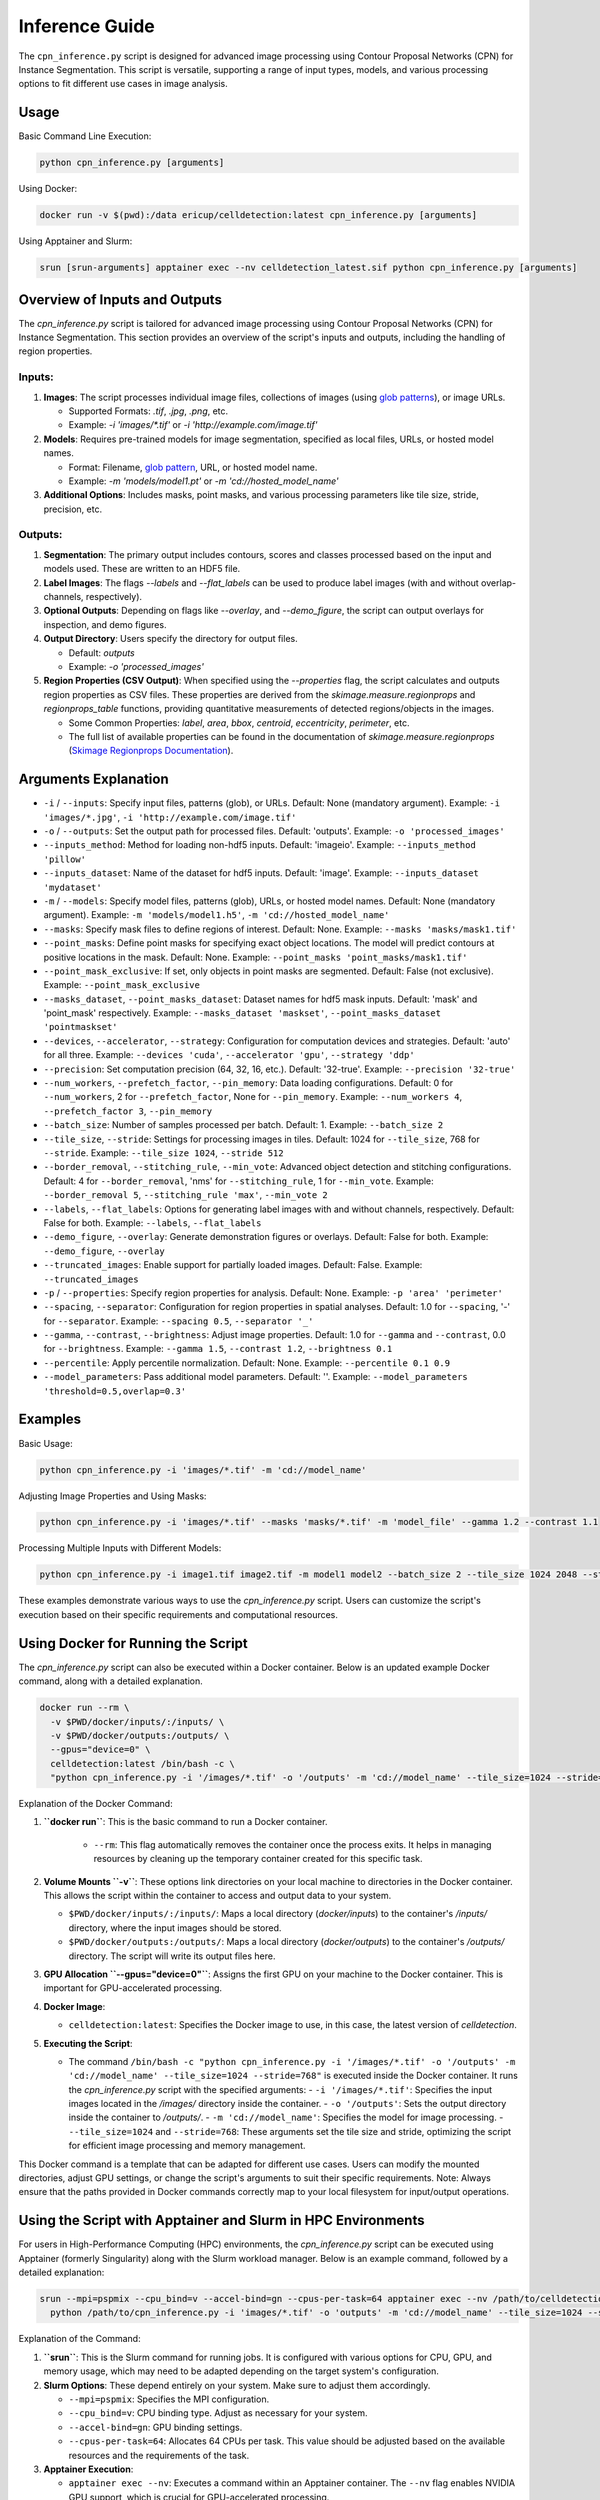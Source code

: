 Inference Guide
===============

The ``cpn_inference.py`` script is designed for advanced image processing using Contour Proposal Networks (CPN) for Instance Segmentation. This script is versatile, supporting a range of input types, models, and various processing options to fit different use cases in image analysis.

Usage
-----

Basic Command Line Execution:

.. code-block:: bash

   python cpn_inference.py [arguments]

Using Docker:

.. code-block:: bash

   docker run -v $(pwd):/data ericup/celldetection:latest cpn_inference.py [arguments]

Using Apptainer and Slurm:

.. code-block:: bash

   srun [srun-arguments] apptainer exec --nv celldetection_latest.sif python cpn_inference.py [arguments]

Overview of Inputs and Outputs
------------------------------

The `cpn_inference.py` script is tailored for advanced image processing using Contour Proposal Networks (CPN) for Instance Segmentation. This section provides an overview of the script's inputs and outputs, including the handling of region properties.

Inputs:
```````

1. **Images**: The script processes individual image files, collections of images (using `glob patterns <https://code.visualstudio.com/docs/editor/glob-patterns>`_), or image URLs.

   - Supported Formats: `.tif`, `.jpg`, `.png`, etc.
   - Example: `-i 'images/*.tif'` or `-i 'http://example.com/image.tif'`

2. **Models**: Requires pre-trained models for image segmentation, specified as local files, URLs, or hosted model names.

   - Format: Filename, `glob pattern <https://code.visualstudio.com/docs/editor/glob-patterns>`_, URL, or hosted model name.
   - Example: `-m 'models/model1.pt'` or `-m 'cd://hosted_model_name'`

3. **Additional Options**: Includes masks, point masks, and various processing parameters like tile size, stride, precision, etc.

Outputs:
````````

1. **Segmentation**: The primary output includes contours, scores and classes processed based on the input and models used. These are written to an HDF5 file.

2. **Label Images**: The flags `--labels` and `--flat_labels` can be used to produce label images (with and without overlap-channels, respectively).

3. **Optional Outputs**: Depending on flags like `--overlay`, and `--demo_figure`, the script can output overlays for inspection, and demo figures.

4. **Output Directory**: Users specify the directory for output files.

   - Default: `outputs`
   - Example: `-o 'processed_images'`

5. **Region Properties (CSV Output)**: When specified using the `--properties` flag, the script calculates and outputs region properties as CSV files. These properties are derived from the `skimage.measure.regionprops` and `regionprops_table` functions, providing quantitative measurements of detected regions/objects in the images.

   - Some Common Properties: `label`, `area`, `bbox`, `centroid`, `eccentricity`, `perimeter`, etc.
   - The full list of available properties can be found in the documentation of `skimage.measure.regionprops` (`Skimage Regionprops Documentation <https://scikit-image.org/docs/stable/api/skimage.measure.html#skimage.measure.regionprops>`_).

Arguments Explanation
----------------------

- ``-i`` / ``--inputs``:
  Specify input files, patterns (glob), or URLs.
  Default: None (mandatory argument).
  Example: ``-i 'images/*.jpg'``, ``-i 'http://example.com/image.tif'``

- ``-o`` / ``--outputs``:
  Set the output path for processed files.
  Default: 'outputs'.
  Example: ``-o 'processed_images'``

- ``--inputs_method``:
  Method for loading non-hdf5 inputs.
  Default: 'imageio'.
  Example: ``--inputs_method 'pillow'``

- ``--inputs_dataset``:
  Name of the dataset for hdf5 inputs.
  Default: 'image'.
  Example: ``--inputs_dataset 'mydataset'``

- ``-m`` / ``--models``:
  Specify model files, patterns (glob), URLs, or hosted model names.
  Default: None (mandatory argument).
  Example: ``-m 'models/model1.h5'``, ``-m 'cd://hosted_model_name'``

- ``--masks``:
  Specify mask files to define regions of interest.
  Default: None.
  Example: ``--masks 'masks/mask1.tif'``

- ``--point_masks``:
  Define point masks for specifying exact object locations. The model will predict contours at positive locations in the mask.
  Default: None.
  Example: ``--point_masks 'point_masks/mask1.tif'``

- ``--point_mask_exclusive``:
  If set, only objects in point masks are segmented.
  Default: False (not exclusive).
  Example: ``--point_mask_exclusive``

- ``--masks_dataset``, ``--point_masks_dataset``:
  Dataset names for hdf5 mask inputs.
  Default: 'mask' and 'point_mask' respectively.
  Example: ``--masks_dataset 'maskset'``, ``--point_masks_dataset 'pointmaskset'``

- ``--devices``, ``--accelerator``, ``--strategy``:
  Configuration for computation devices and strategies.
  Default: 'auto' for all three.
  Example: ``--devices 'cuda'``, ``--accelerator 'gpu'``, ``--strategy 'ddp'``

- ``--precision``:
  Set computation precision (64, 32, 16, etc.).
  Default: '32-true'.
  Example: ``--precision '32-true'``

- ``--num_workers``, ``--prefetch_factor``, ``--pin_memory``:
  Data loading configurations.
  Default: 0 for ``--num_workers``, 2 for ``--prefetch_factor``, None for ``--pin_memory``.
  Example: ``--num_workers 4``, ``--prefetch_factor 3``, ``--pin_memory``

- ``--batch_size``:
  Number of samples processed per batch.
  Default: 1.
  Example: ``--batch_size 2``

- ``--tile_size``, ``--stride``:
  Settings for processing images in tiles.
  Default: 1024 for ``--tile_size``, 768 for ``--stride``.
  Example: ``--tile_size 1024``, ``--stride 512``

- ``--border_removal``, ``--stitching_rule``, ``--min_vote``:
  Advanced object detection and stitching configurations.
  Default: 4 for ``--border_removal``, 'nms' for ``--stitching_rule``, 1 for ``--min_vote``.
  Example: ``--border_removal 5``, ``--stitching_rule 'max'``, ``--min_vote 2``

- ``--labels``, ``--flat_labels``:
  Options for generating label images with and without channels, respectively.
  Default: False for both.
  Example: ``--labels``, ``--flat_labels``

- ``--demo_figure``, ``--overlay``:
  Generate demonstration figures or overlays.
  Default: False for both.
  Example: ``--demo_figure``, ``--overlay``

- ``--truncated_images``:
  Enable support for partially loaded images.
  Default: False.
  Example: ``--truncated_images``

- ``-p`` / ``--properties``:
  Specify region properties for analysis.
  Default: None.
  Example: ``-p 'area' 'perimeter'``

- ``--spacing``, ``--separator``:
  Configuration for region properties in spatial analyses.
  Default: 1.0 for ``--spacing``, '-' for ``--separator``.
  Example: ``--spacing 0.5``, ``--separator '_'``

- ``--gamma``, ``--contrast``, ``--brightness``:
  Adjust image properties.
  Default: 1.0 for ``--gamma`` and ``--contrast``, 0.0 for ``--brightness``.
  Example: ``--gamma 1.5``, ``--contrast 1.2``, ``--brightness 0.1``

- ``--percentile``:
  Apply percentile normalization.
  Default: None.
  Example: ``--percentile 0.1 0.9``

- ``--model_parameters``:
  Pass additional model parameters.
  Default: ''.
  Example: ``--model_parameters 'threshold=0.5,overlap=0.3'``

Examples
--------

Basic Usage:

.. code-block:: bash

   python cpn_inference.py -i 'images/*.tif' -m 'cd://model_name'

Adjusting Image Properties and Using Masks:

.. code-block:: bash

   python cpn_inference.py -i 'images/*.tif' --masks 'masks/*.tif' -m 'model_file' --gamma 1.2 --contrast 1.1

Processing Multiple Inputs with Different Models:

.. code-block:: bash

   python cpn_inference.py -i image1.tif image2.tif -m model1 model2 --batch_size 2 --tile_size 1024 2048 --stride 512

These examples demonstrate various ways to use the `cpn_inference.py` script. Users can customize the script's execution based on their specific requirements and computational resources.


Using Docker for Running the Script
-----------------------------------

The `cpn_inference.py` script can also be executed within a Docker container. Below is an updated example Docker command, along with a detailed explanation.

.. code-block:: bash

    docker run --rm \
      -v $PWD/docker/inputs/:/inputs/ \
      -v $PWD/docker/outputs:/outputs/ \
      --gpus="device=0" \
      celldetection:latest /bin/bash -c \
      "python cpn_inference.py -i '/images/*.tif' -o '/outputs' -m 'cd://model_name' --tile_size=1024 --stride=768"

Explanation of the Docker Command:

1. **``docker run``**: This is the basic command to run a Docker container.

    - ``--rm``: This flag automatically removes the container once the process exits. It helps in managing resources by cleaning up the temporary container created for this specific task.

2. **Volume Mounts ``-v``**: These options link directories on your local machine to directories in the Docker container. This allows the script within the container to access and output data to your system.

   - ``$PWD/docker/inputs/:/inputs/``: Maps a local directory (`docker/inputs`) to the container's `/inputs/` directory, where the input images should be stored.
   - ``$PWD/docker/outputs:/outputs/``: Maps a local directory (`docker/outputs`) to the container's `/outputs/` directory. The script will write its output files here.

3. **GPU Allocation ``--gpus="device=0"``**: Assigns the first GPU on your machine to the Docker container. This is important for GPU-accelerated processing.

4. **Docker Image**:

   - ``celldetection:latest``: Specifies the Docker image to use, in this case, the latest version of `celldetection`.

5. **Executing the Script**:

   - The command ``/bin/bash -c "python cpn_inference.py -i '/images/*.tif' -o '/outputs' -m 'cd://model_name' --tile_size=1024 --stride=768"`` is executed inside the Docker container. It runs the `cpn_inference.py` script with the specified arguments:
     - ``-i '/images/*.tif'``: Specifies the input images located in the `/images/` directory inside the container.
     - ``-o '/outputs'``: Sets the output directory inside the container to `/outputs/`.
     - ``-m 'cd://model_name'``: Specifies the model for image processing.
     - ``--tile_size=1024`` and ``--stride=768``: These arguments set the tile size and stride, optimizing the script for efficient image processing and memory management.

This Docker command is a template that can be adapted for different use cases. Users can modify the mounted directories, adjust GPU settings, or change the script's arguments to suit their specific requirements.
Note: Always ensure that the paths provided in Docker commands correctly map to your local filesystem for input/output operations.

Using the Script with Apptainer and Slurm in HPC Environments
-------------------------------------------------------------

For users in High-Performance Computing (HPC) environments, the `cpn_inference.py` script can be executed using Apptainer (formerly Singularity) along with the Slurm workload manager. Below is an example command, followed by a detailed explanation:

.. code-block:: bash

    srun --mpi=pspmix --cpu_bind=v --accel-bind=gn --cpus-per-task=64 apptainer exec --nv /path/to/celldetection_latest.sif \
      python /path/to/cpn_inference.py -i 'images/*.tif' -o 'outputs' -m 'cd://model_name' --tile_size=1024 --stride=768

Explanation of the Command:

1. **``srun``**: This is the Slurm command for running jobs. It is configured with various options for CPU, GPU, and memory usage, which may need to be adapted depending on the target system's configuration.

2. **Slurm Options**: These depend entirely on your system. Make sure to adjust them accordingly.

   - ``--mpi=pspmix``: Specifies the MPI configuration.
   - ``--cpu_bind=v``: CPU binding type. Adjust as necessary for your system.
   - ``--accel-bind=gn``: GPU binding settings.
   - ``--cpus-per-task=64``: Allocates 64 CPUs per task. This value should be adjusted based on the available resources and the requirements of the task.

3. **Apptainer Execution**:

   - ``apptainer exec --nv``: Executes a command within an Apptainer container. The ``--nv`` flag enables NVIDIA GPU support, which is crucial for GPU-accelerated processing.
   - ``/path/to/celldetection_latest.sif``: Path to the Apptainer image file (`.sif`). This file contains the environment needed to run the script, including all dependencies. Check our Installation Guide if you want to learn how to create this file.

4. **Running the Python Script**:

   - ``python /path/to/cpn_inference.py``: Executes the `cpn_inference.py` script.
   - **Arguments**:

     - ``-i 'images/*.tif'``: Specifies the input images to be processed.
     - ``-o 'outputs'``: Designates the output directory for the results.
     - ``-m 'cd://model_name'``: Indicates the model to be used for image processing.
     - ``--tile_size=1024`` and ``--stride=768``: Sets the tile size and stride for efficient image processing, particularly important in HPC contexts where managing memory and computational resources is crucial.

It's important to note that the `srun` command may require adaptation to fit the specific configuration and policies of your HPC environment. Users should consult their system administrators or HPC documentation to determine the appropriate settings for their particular system.

Note on Apptainer vs Docker Directory Handling
``````````````````````````````````````````````

Apptainer and Docker handle system directories differently, which is crucial to understand when transitioning from Docker to Apptainer:

- **Apptainer**: It automatically binds several system directories from the host to the container (depending on the host's configuration). This binding facilitates access to the host system's resources and environment, which is particularly useful in HPC settings where access to shared file systems and resources is required.

- **Docker**: In contrast, Docker isolates the container from the host's system directories by default. To access host directories, explicit volume mounts (`-v` option) are required. This isolation is a core feature of Docker, providing a consistent and controlled environment.

Understanding these differences is essential for effectively managing file paths, resource access, and permissions when using containers in different environments.

Adapting to Specific Compute Resources
--------------------------------------

When working with `cpn_inference.py`, it is essential to optimize the script's settings based on the available compute resources, such as CPU/GPU memory and processing power. Two critical parameters to consider are `--tile_size` and `--stride`. Adjusting these can significantly impact the script's memory usage and execution speed.

- ``--tile_size``:
  This parameter defines the size of the tiles or windows the script uses to process large images. A smaller tile size consumes less memory, which is beneficial for systems with limited resources. However, smaller tiles might increase processing time and affect the segmentation quality for larger objects.

  Default: 1024
  Example for Limited Memory: ``--tile_size 512``

- ``--stride``:
  The stride determines the overlap between consecutive tiles during the sliding window processing. A smaller stride increases overlap, which can lead to better stitching of segmented objects across tiles but at the cost of increased computation. A larger stride reduces computation but might miss some objects or parts thereof at the borders between tiles.

  A common strategy is to set the stride to a value slightly less than the tile size. For instance, if the tile size is 1024, setting the stride to `tile_size - 256` (i.e., 768) provides a balance between computational efficiency and overlap for stitching.

  Default: 768
  Example for Balance in Large Images: ``--stride 768`` (when ``--tile_size`` is set to 1024)

Tips for Memory-Constrained Environments
----------------------------------------

1. **Reduce Tile Size**: Lower the `--tile_size` to reduce memory usage per processing step. Be mindful of the object sizes in your images; too small tiles might not capture large objects effectively.

2. **Adjust Stride**: Decrease the `--stride` to increase overlap, which can help in stitching but be cautious of increased computation time.

3. **Batch Processing**: Use a smaller `--batch_size` if memory constraints are an issue. This reduces the number of samples processed simultaneously.

4. **Optimize Model Precision**: Lower the `--precision` setting (e.g., from '32-true' to '16-mixed') to reduce the memory footprint of the model, though this might affect the accuracy.

5. **Resource Allocation**: On multi-GPU systems, distributing the workload (`--strategy` and `--devices` settings) can help manage memory usage more effectively.

By carefully tuning these parameters, users can adapt the `cpn_inference.py` script to fit their system's capabilities, ensuring efficient and effective image processing even under memory constraints.
